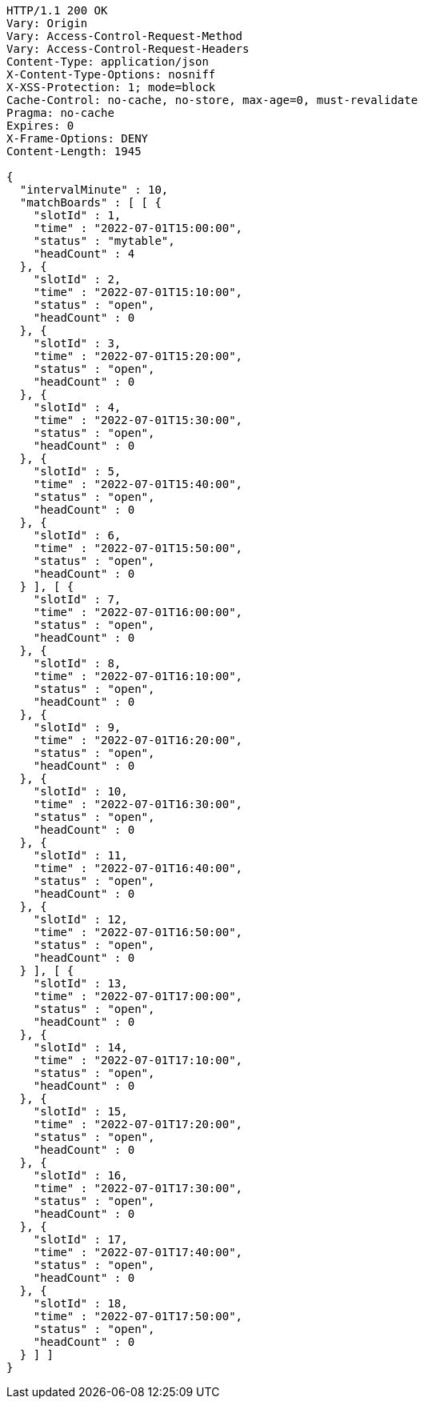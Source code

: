 [source,http,options="nowrap"]
----
HTTP/1.1 200 OK
Vary: Origin
Vary: Access-Control-Request-Method
Vary: Access-Control-Request-Headers
Content-Type: application/json
X-Content-Type-Options: nosniff
X-XSS-Protection: 1; mode=block
Cache-Control: no-cache, no-store, max-age=0, must-revalidate
Pragma: no-cache
Expires: 0
X-Frame-Options: DENY
Content-Length: 1945

{
  "intervalMinute" : 10,
  "matchBoards" : [ [ {
    "slotId" : 1,
    "time" : "2022-07-01T15:00:00",
    "status" : "mytable",
    "headCount" : 4
  }, {
    "slotId" : 2,
    "time" : "2022-07-01T15:10:00",
    "status" : "open",
    "headCount" : 0
  }, {
    "slotId" : 3,
    "time" : "2022-07-01T15:20:00",
    "status" : "open",
    "headCount" : 0
  }, {
    "slotId" : 4,
    "time" : "2022-07-01T15:30:00",
    "status" : "open",
    "headCount" : 0
  }, {
    "slotId" : 5,
    "time" : "2022-07-01T15:40:00",
    "status" : "open",
    "headCount" : 0
  }, {
    "slotId" : 6,
    "time" : "2022-07-01T15:50:00",
    "status" : "open",
    "headCount" : 0
  } ], [ {
    "slotId" : 7,
    "time" : "2022-07-01T16:00:00",
    "status" : "open",
    "headCount" : 0
  }, {
    "slotId" : 8,
    "time" : "2022-07-01T16:10:00",
    "status" : "open",
    "headCount" : 0
  }, {
    "slotId" : 9,
    "time" : "2022-07-01T16:20:00",
    "status" : "open",
    "headCount" : 0
  }, {
    "slotId" : 10,
    "time" : "2022-07-01T16:30:00",
    "status" : "open",
    "headCount" : 0
  }, {
    "slotId" : 11,
    "time" : "2022-07-01T16:40:00",
    "status" : "open",
    "headCount" : 0
  }, {
    "slotId" : 12,
    "time" : "2022-07-01T16:50:00",
    "status" : "open",
    "headCount" : 0
  } ], [ {
    "slotId" : 13,
    "time" : "2022-07-01T17:00:00",
    "status" : "open",
    "headCount" : 0
  }, {
    "slotId" : 14,
    "time" : "2022-07-01T17:10:00",
    "status" : "open",
    "headCount" : 0
  }, {
    "slotId" : 15,
    "time" : "2022-07-01T17:20:00",
    "status" : "open",
    "headCount" : 0
  }, {
    "slotId" : 16,
    "time" : "2022-07-01T17:30:00",
    "status" : "open",
    "headCount" : 0
  }, {
    "slotId" : 17,
    "time" : "2022-07-01T17:40:00",
    "status" : "open",
    "headCount" : 0
  }, {
    "slotId" : 18,
    "time" : "2022-07-01T17:50:00",
    "status" : "open",
    "headCount" : 0
  } ] ]
}
----